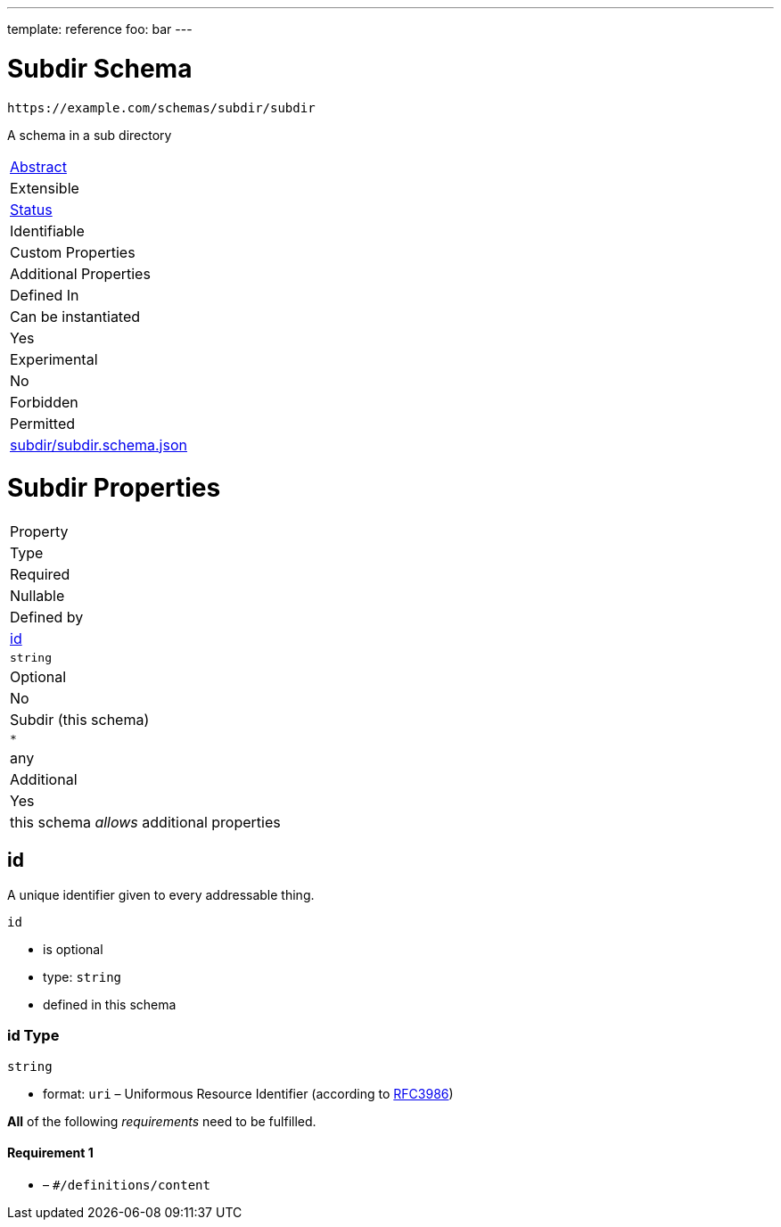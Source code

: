 ---
template: reference
foo: bar
---

= Subdir Schema

....
https://example.com/schemas/subdir/subdir
....

A schema in a sub directory

|===
|link:../../abstract.asciidoc[Abstract]
|Extensible
|link:../../status.asciidoc[Status]
|Identifiable
|Custom Properties
|Additional Properties
|Defined In

|Can be instantiated
|Yes
|Experimental
|No
|Forbidden
|Permitted
|link:subdir.schema.json[subdir/subdir.schema.json]
|===

= Subdir Properties

|===
|Property
|Type
|Required
|Nullable
|Defined by

|xref:id[id]
|`string`
|Optional
|No
|Subdir (this schema)

|`*`
|any
|Additional
|Yes
|this schema _allows_ additional properties
|===

== id

A unique identifier given to every addressable thing.

`id`

* is optional
* type: `string`
* defined in this schema

=== id Type

`string`

* format: `uri` – Uniformous Resource Identifier (according to http://tools.ietf.org/html/rfc3986[RFC3986])

*All* of the following _requirements_ need to be fulfilled.

==== Requirement 1

* link:[] – `#/definitions/content`
